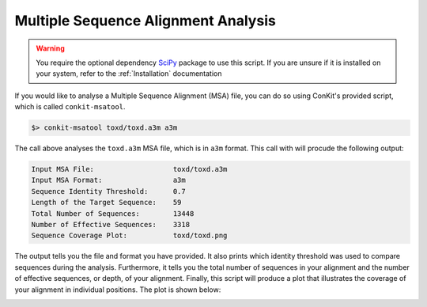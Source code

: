 
Multiple Sequence Alignment Analysis
------------------------------------

.. warning::
   You require the optional dependency `SciPy <http://scipy.org/>`_ package to use this script. If you are unsure if it is installed on your system, refer to the :ref:`Installation` documentation


If you would like to analyse a Multiple Sequence Alignment (MSA) file, you can do so using ConKit's provided script, which is called ``conkit-msatool``.

.. code-block:: bash

   $> conkit-msatool toxd/toxd.a3m a3m

The call above analyses the ``toxd.a3m`` MSA file, which is in ``a3m`` format. This call with will procude the following output:


.. code-block:: none

   Input MSA File:                   toxd/toxd.a3m
   Input MSA Format:                 a3m
   Sequence Identity Threshold:      0.7
   Length of the Target Sequence:    59
   Total Number of Sequences:        13448
   Number of Effective Sequences:    3318
   Sequence Coverage Plot:           toxd/toxd.png

The output tells you the file and format you have provided. It also prints which identity threshold was used to compare sequences during the analysis. Furthermore, it tells you the total number of sequences in your alignment and the number of effective sequences, or depth, of your alignment. Finally, this script will produce a plot that illustrates the coverage of your alignment in individual positions. The plot is shown below:

.. _Toxd Frequency Plot:

.. image:: ../images/toxd_scov_plot.png
   :alt: Toxd Sequence Coverage Plot
